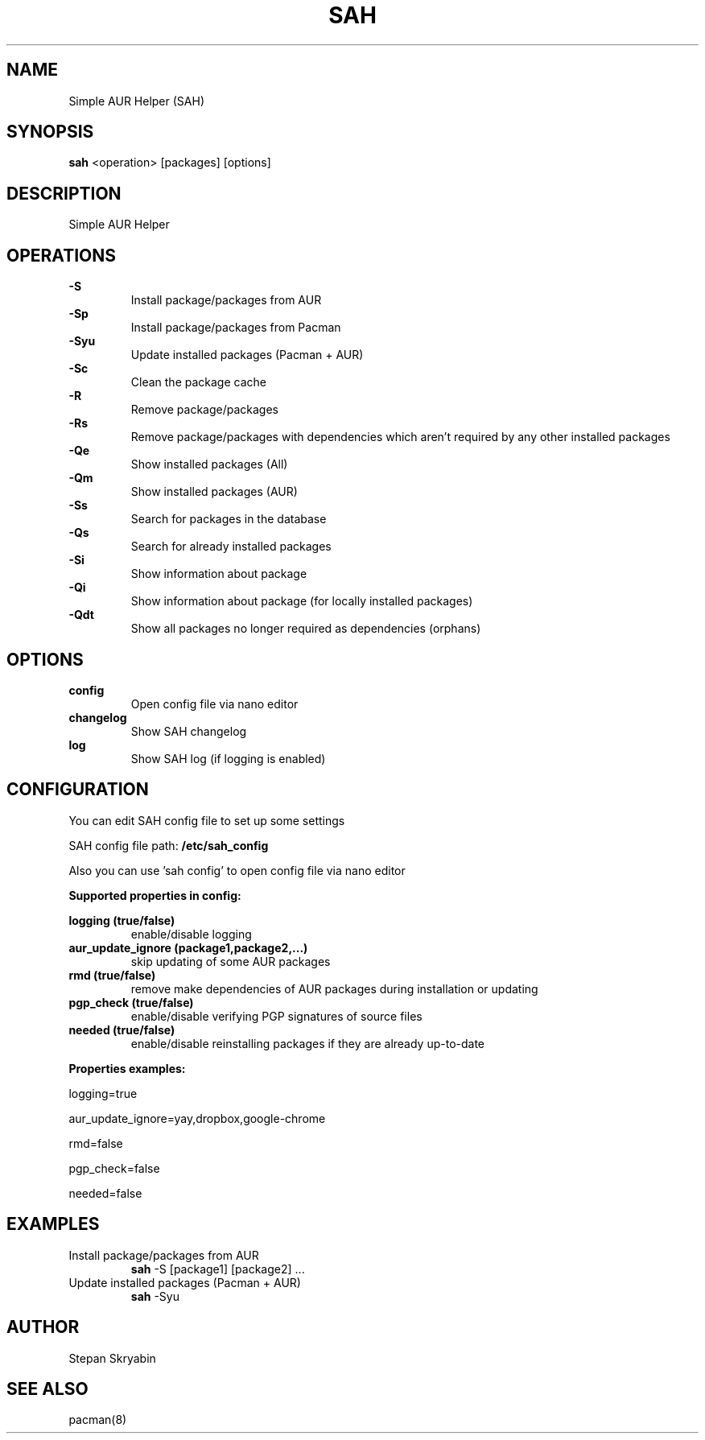 .TH SAH 8 "February 12, 2019" "version 0.5.3" "SAH Manual"
.SH NAME
Simple AUR Helper (SAH)
.SH SYNOPSIS
.B sah
<operation> [packages] [options]
.SH DESCRIPTION
Simple AUR Helper
.SH OPERATIONS
.B -S
.RS
Install package/packages from AUR
.RE
.B -Sp
.RS
Install package/packages from Pacman
.RE
.B -Syu
.RS
Update installed packages (Pacman + AUR)
.RE
.B -Sc
.RS
Clean the package cache
.RE
.B -R
.RS
Remove package/packages
.RE
.B -Rs
.RS
Remove package/packages with dependencies which aren't required by any other installed packages
.RE
.B -Qe
.RS
Show installed packages (All)
.RE
.B -Qm
.RS
Show installed packages (AUR)
.RE
.B -Ss
.RS
Search for packages in the database
.RE
.B -Qs
.RS
Search for already installed packages
.RE
.B -Si
.RS
Show information about package
.RE
.B -Qi
.RS
Show information about package (for locally installed packages)
.RE
.B -Qdt
.RS
Show all packages no longer required as dependencies (orphans)
.RE
.SH OPTIONS
.B config
.RS
Open config file via nano editor
.RE
.B changelog
.RS
Show SAH changelog
.RE
.B log
.RS
Show SAH log (if logging is enabled)
.RE
.SH CONFIGURATION
You can edit SAH config file to set up some settings
.PP
SAH config file path:
.B /etc/sah_config
.PP
Also you can use 'sah config' to open config file via nano editor
.PP
.B Supported properties in config:
.PP
.B logging (true/false)
.RS
enable/disable logging
.RE
.B aur_update_ignore (package1,package2,...)
.RS
skip updating of some AUR packages
.RE
.B rmd (true/false)
.RS
remove make dependencies of AUR packages during installation or updating
.RE
.B pgp_check (true/false)
.RS
enable/disable verifying PGP signatures of source files
.RE
.B needed (true/false)
.RS
enable/disable reinstalling packages if they are already up-to-date
.RE
.PP
.B Properties examples:
.PP
logging=true
.PP
aur_update_ignore=yay,dropbox,google-chrome
.PP
rmd=false
.PP
pgp_check=false
.PP
needed=false
.SH EXAMPLES
Install package/packages from AUR
.RS
.B sah
-S [package1] [package2] ...
.RE
Update installed packages (Pacman + AUR)
.RS
.B sah
-Syu
.RE
.SH AUTHOR
Stepan Skryabin
.SH "SEE ALSO"
pacman(8)

